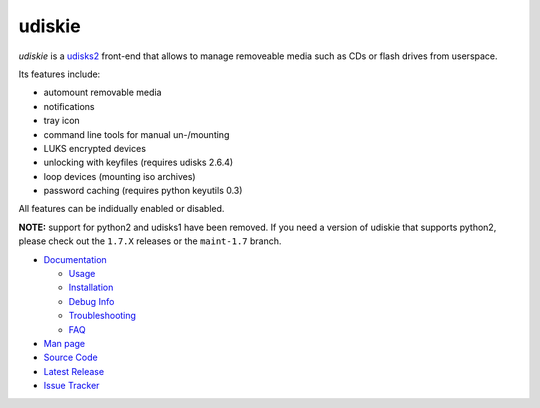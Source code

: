=======
udiskie
=======

|Version| |License|

*udiskie* is a udisks2_ front-end that allows to manage removeable media such
as CDs or flash drives from userspace.

|Screenshot|

Its features include:

- automount removable media
- notifications
- tray icon
- command line tools for manual un-/mounting
- LUKS encrypted devices
- unlocking with keyfiles (requires udisks 2.6.4)
- loop devices (mounting iso archives)
- password caching (requires python keyutils 0.3)

All features can be indidually enabled or disabled.

**NOTE:** support for python2 and udisks1 have been removed. If you need a
version of udiskie that supports python2, please check out the ``1.7.X``
releases or the ``maint-1.7`` branch.

.. _udisks2: http://www.freedesktop.org/wiki/Software/udisks

- `Documentation`_

  - Usage_
  - Installation_
  - `Debug Info`_
  - Troubleshooting_
  - FAQ_

- `Man page`_
- `Source Code`_
- `Latest Release`_
- `Issue Tracker`_

.. _Documentation:      https://github.com/coldfix/udiskie/wiki
.. _Usage:              https://github.com/coldfix/udiskie/wiki/Usage
.. _Installation:       https://github.com/coldfix/udiskie/wiki/Installation
.. _Debug Info:         https://github.com/coldfix/udiskie/wiki/Debug-Info
.. _Troubleshooting:    https://github.com/coldfix/udiskie/wiki/Troubleshooting
.. _FAQ:                https://github.com/coldfix/udiskie/wiki/FAQ

.. _Man Page:       https://raw.githubusercontent.com/coldfix/udiskie/master/doc/udiskie.8.txt
.. _Source Code:    https://github.com/coldfix/udiskie
.. _Latest Release: https://pypi.python.org/pypi/udiskie/
.. _Issue Tracker:  https://github.com/coldfix/udiskie/issues
.. _Roadmap:        https://github.com/coldfix/udiskie/blob/master/HACKING.rst#roadmap


.. Badges:

.. |Version| image::   https://img.shields.io/pypi/v/udiskie.svg
   :target:            https://pypi.python.org/pypi/udiskie
   :alt:               Version

.. |License| image::   https://img.shields.io/pypi/l/udiskie.svg
   :target:            https://github.com/coldfix/udiskie/blob/master/COPYING
   :alt:               License: MIT

.. |Screenshot| image:: https://raw.githubusercontent.com/coldfix/udiskie/master/screenshot.png
   :target:             https://raw.githubusercontent.com/coldfix/udiskie/master/screenshot.png
   :alt:                Screenshot
